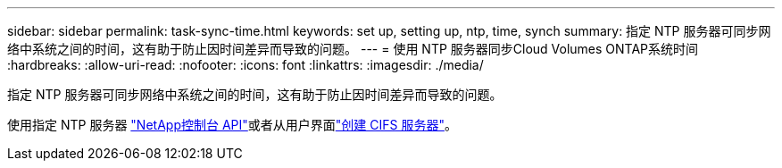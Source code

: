 ---
sidebar: sidebar 
permalink: task-sync-time.html 
keywords: set up, setting up, ntp, time, synch 
summary: 指定 NTP 服务器可同步网络中系统之间的时间，这有助于防止因时间差异而导致的问题。 
---
= 使用 NTP 服务器同步Cloud Volumes ONTAP系统时间
:hardbreaks:
:allow-uri-read: 
:nofooter: 
:icons: font
:linkattrs: 
:imagesdir: ./media/


[role="lead"]
指定 NTP 服务器可同步网络中系统之间的时间，这有助于防止因时间差异而导致的问题。

使用指定 NTP 服务器 https://docs.netapp.com/us-en/bluexp-automation/cm/api_ref_resources.html["NetApp控制台 API"^]或者从用户界面link:task-create-volumes.html#create-a-volume["创建 CIFS 服务器"]。
